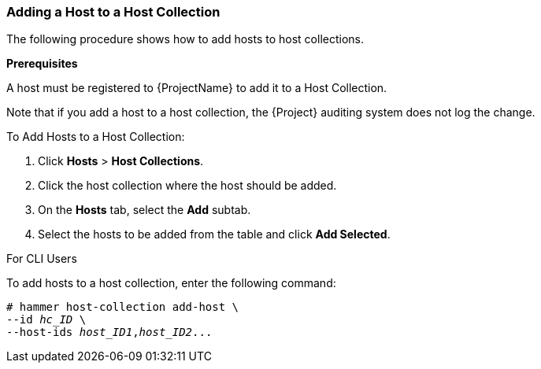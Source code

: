 [[sect-Red_Hat_Satellite-Managing_Hosts-Adding_a_Host_to_a_Host_Collection]]
=== Adding a Host to a Host Collection

The following procedure shows how to add hosts to host collections.
[[form-Red_Hat_Satellite-Managing_Hosts-Adding_Hosts_to_a_Host_Collection-Task_Prerequisites]]

*Prerequisites*

ifeval::["{build}" == "satellite"]
A host must be registered to {ProjectName} to add it to a Host Collection. For more information about registering hosts, xref:Registering_Hosts[].
endif::[]

ifeval::["{build}" != "satellite"]
A host must be registered to {ProjectName} to add it to a Host Collection.
endif::[]

Note that if you add a host to a host collection, the {Project} auditing system does not log the change.

[[proc-Red_Hat_Satellite-Managing_Hosts-Adding_Hosts_to_a_Host_Collection-To_Add_Hosts_to_a_Host_Collection]]
.To Add Hosts to a Host Collection:

. Click *Hosts* > *Host Collections*.
. Click the host collection where the host should be added.
. On the *Hosts* tab, select the *Add* subtab.
. Select the hosts to be added from the table and click *Add Selected*.

.For CLI Users

To add hosts to a host collection, enter the following command:

[options="nowrap", subs="+quotes,attributes"]
----
# hammer host-collection add-host \
--id _hc_ID_ \
--host-ids _host_ID1_,_host_ID2_...
----
